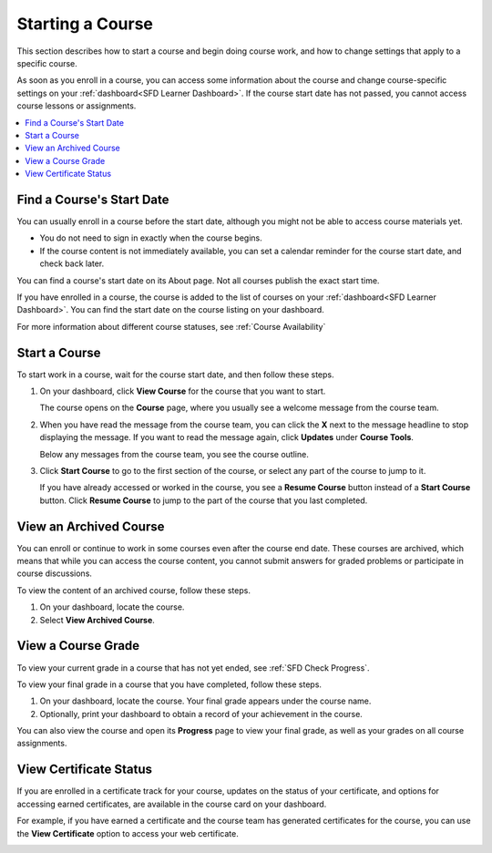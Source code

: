 .. This file is used in both the edX and Open edX versions of the Learner's Guide. Some content is conditionalized.


.. _SFD Starting a Course:

********************
Starting a Course
********************

This section describes how to start a course and begin doing course work, and
how to change settings that apply to a specific course.

As soon as you enroll in a course, you can access some information about the
course and change course-specific settings on your :ref:`dashboard<SFD Learner
Dashboard>`. If the course start date has not passed, you cannot access course
lessons or assignments.


.. only:: Partners

  For more information, see :ref:`Course Availability` and :ref:`Differences
  Between Instructor- and Self-Paced Courses<SFD Course Pacing>`.


.. only:: Open_edX

  For information about availability of course content, see
  :ref:`course_content_availability`.

.. contents::
  :local:
  :depth: 1


.. _Start Date and Duration:

===========================
Find a Course's Start Date
===========================

You can usually enroll in a course before the start date, although you might
not be able to access course materials yet.

* You do not need to sign in exactly when the course begins.

* If the course content is not immediately available, you can set a calendar
  reminder for the course start date, and check back later.

You can find a course's start date on its About page. Not all courses publish
the exact start time.

.. image:: ../../shared/images/SFD_StartDateOnCourseAbout.png
   :width: 600
   :alt: A course's About page with the start date above the Enroll Now button.

If you have enrolled in a course, the course is added to the list of courses on
your :ref:`dashboard<SFD Learner Dashboard>`. You can find the start date on the
course listing on your dashboard.

.. image:: ../../shared/images/SFD_StartDateOnDashboard.png
   :width: 600
   :alt: A course listing on a learner's dashboard with the start date underthe
     name of the course.


For more information about different course statuses, see :ref:`Course
Availability`

.. Deliberate omission of period at end of above sentence because the title that is inserted ends with a question mark.


===============
Start a Course
===============

To start work in a course, wait for the course start date, and then follow these steps.

#. On your dashboard, click **View Course** for the course that you want to
   start.

   .. image:: ../../shared/images/dashboard_view_course.png
     :width: 500
     :alt: A course card on the dashboard, with the View Course button circled.

   The course opens on the **Course** page, where you usually see a welcome
   message from the course team.

   .. image:: ../../shared/images/course_dismiss_update.png
     :width: 600
     :alt: The landing page of a course, with the Dismiss link in the welcome
        message circled, and the Updates link under Course Tools in the sidebar
        highlighted.


#. When you have read the message from the course team, you can click the **X**
   next to the message headline to stop displaying the message. If you want to
   read the message again, click **Updates** under **Course Tools**.

   Below any messages from the course team, you see the course outline.

   .. image:: ../../shared/images/course_nav_outline.png
     :width: 350
     :alt: The course outline, with a section selected.


#. Click **Start Course** to go to the first section of the course, or select
   any part of the course to jump to it.

   If you have already accessed or worked in the course, you see a **Resume
   Course** button instead of a **Start Course** button. Click **Resume
   Course** to jump to the part of the course that you last completed.


==============================
View an Archived Course
==============================

You can enroll or continue to work in some courses even after the course end
date. These courses are archived, which means that while you can access the
course content, you cannot submit answers for graded problems or participate in
course discussions.

To view the content of an archived course, follow these steps.

#. On your dashboard, locate the course.

#. Select **View Archived Course**.

======================
View a Course Grade
======================

To view your current grade in a course that has not yet ended, see :ref:`SFD
Check Progress`.

To view your final grade in a course that you have completed, follow these
steps.

#. On your dashboard, locate the course. Your final grade appears under the
   course name.

#. Optionally, print your dashboard to obtain a record of your achievement in
   the course.

You can also view the course and open its **Progress** page to view your final
grade, as well as your grades on all course assignments.

========================
View Certificate Status
========================

If you are enrolled in a certificate track for your course, updates on the
status of your certificate, and options for accessing earned certificates, are
available in the course card on your dashboard.

For example, if you have earned a certificate and the course team has
generated certificates for the course, you can use the **View Certificate**
option to access your web certificate.

.. image:: ../../shared/students/Images/SFD_Cert_web.png
   :width: 600
   :alt: Dashboard with course name, grade, and link to the certificate.


.. only:: Partners

  For information about how to access certificates, including how to view,
  print, and share certificates, see :ref:`learners:Certificates`.

.. only:: Open_edX

  For information about how to access certificates, including how to view,
  print, and share certificates, see :ref:`openlearners:Certificates`.



